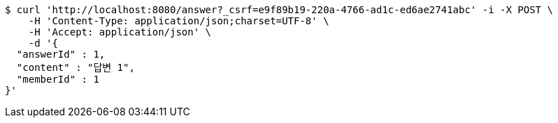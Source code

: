 [source,bash]
----
$ curl 'http://localhost:8080/answer?_csrf=e9f89b19-220a-4766-ad1c-ed6ae2741abc' -i -X POST \
    -H 'Content-Type: application/json;charset=UTF-8' \
    -H 'Accept: application/json' \
    -d '{
  "answerId" : 1,
  "content" : "답변 1",
  "memberId" : 1
}'
----